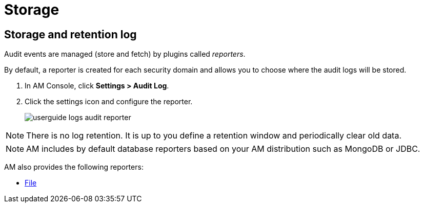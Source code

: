 = Storage

== Storage and retention log

Audit events are managed (store and fetch) by plugins called _reporters_.

By default, a reporter is created for each security domain and allows you to choose where the audit logs will be stored.

. In AM Console, click *Settings > Audit Log*.
. Click the settings icon and configure the reporter.
+
image::am/current/userguide-logs-audit-reporter.png[]

NOTE: There is no log retention. It is up to you define a retention window and periodically clear old data.

NOTE: AM includes by default database reporters based on your AM distribution such as MongoDB or JDBC.

AM also provides the following reporters:

- link:./audit-log-file.html[File^]
